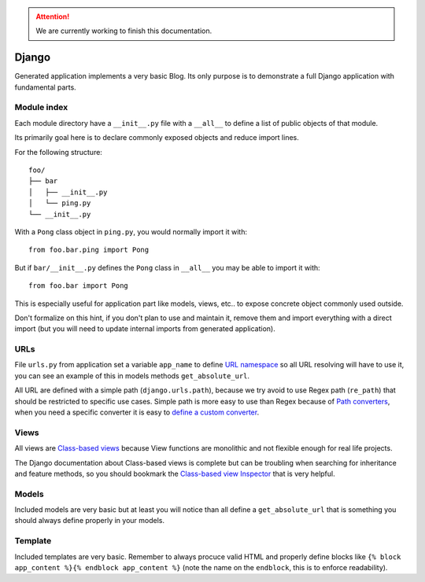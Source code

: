.. Attention::

    We are currently working to finish this documentation.

.. _features_django_intro:

======
Django
======

Generated application implements a very basic Blog. Its only purpose is to demonstrate
a full Django application with fundamental parts.

Module index
************

Each module directory have a ``__init__.py`` file with a ``__all__`` to define a list
of public objects of that module.

Its primarily goal here is to declare commonly exposed objects and reduce import lines.

For the following structure: ::

    foo/
    ├── bar
    │   ├── __init__.py
    │   └── ping.py
    └── __init__.py

With a ``Pong`` class object in ``ping.py``, you would normally import it with: ::

    from foo.bar.ping import Pong

But if ``bar/__init__.py`` defines the ``Pong`` class in ``__all__`` you may be able
to import it with: ::

    from foo.bar import Pong

This is especially useful for application part like models, views, etc.. to expose
concrete object commonly used outside.

Don't formalize on this hint, if you don't plan to use and maintain it, remove them
and import everything with a direct import (but you will need to update internal
imports from generated application).

URLs
****

File ``urls.py`` from application set a variable ``app_name`` to define
`URL namespace <https://docs.djangoproject.com/en/4.2/topics/http/urls/#url-namespaces>`_
so all URL resolving will have to use it, you can see an example of this in models
methods ``get_absolute_url``.

All URL are defined with a simple path (``django.urls.path``), because we try avoid to
use Regex path (``re_path``) that should be restricted to specific use cases. Simple
path is more easy to use than Regex because of
`Path converters <https://docs.djangoproject.com/en/4.2/topics/http/urls/#path-converters>`_,
when you need a specific converter it is easy to
`define a custom converter <https://docs.djangoproject.com/en/4.2/topics/http/urls/#registering-custom-path-converters>`_.


Views
*****

All views are
`Class-based views <https://docs.djangoproject.com/en/4.2/topics/class-based-views/>`_
because View functions are monolithic and not flexible enough for real life projects.

The Django documentation about Class-based views is complete but can be troubling
when searching for inheritance and feature methods, so you should bookmark the
`Class-based view Inspector <https://ccbv.co.uk/>`_ that is very helpful.


Models
******

Included models are very basic but at least you will notice than all define a
``get_absolute_url`` that is something you should always define properly in your models.

Template
********

Included templates are very basic. Remember to always procuce valid HTML and properly
define blocks like ``{% block app_content %}{% endblock app_content %}`` (note the name
on the ``endblock``, this is to enforce readability).

